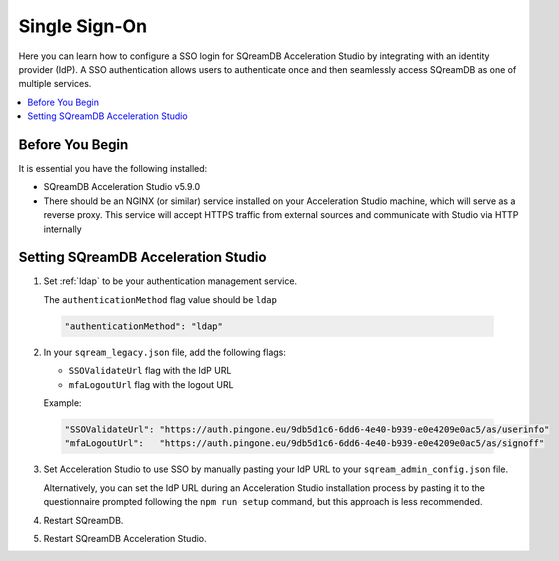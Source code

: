 .. _sso:

**************
Single Sign-On
**************

Here you can learn how to configure a SSO login for SQreamDB Acceleration Studio by integrating with an identity provider (IdP). A SSO authentication allows users to authenticate once and then seamlessly access SQreamDB as one of multiple services. 

.. contents::
   :local:
   :depth: 1
   
Before You Begin
================

It is essential you have the following installed:

* SQreamDB Acceleration Studio v5.9.0 
* There should be an NGINX (or similar) service installed on your Acceleration Studio machine, which will serve as a reverse proxy. This service will accept HTTPS traffic from external sources and communicate with Studio via HTTP internally

Setting SQreamDB Acceleration Studio
====================================
 
1. Set :ref:`ldap` to be your authentication management service.

   The ``authenticationMethod`` flag value should be ``ldap``

  .. code-block:: json
	
	"authenticationMethod": "ldap"   
 
2. In your ``sqream_legacy.json`` file, add the following flags:

   * ``SSOValidateUrl`` flag with the IdP URL
   * ``mfaLogoutUrl`` flag with the logout URL
   
   Example:
 
  .. code-block:: json
   
	"SSOValidateUrl": "https://auth.pingone.eu/9db5d1c6-6dd6-4e40-b939-e0e4209e0ac5/as/userinfo"
	"mfaLogoutUrl":   "https://auth.pingone.eu/9db5d1c6-6dd6-4e40-b939-e0e4209e0ac5/as/signoff"
 
3. Set Acceleration Studio to use SSO by manually pasting your IdP URL to your ``sqream_admin_config.json`` file.

   Alternatively, you can set the IdP URL during an Acceleration Studio installation process by pasting it to the questionnaire prompted following the ``npm run setup`` command, but this approach is less recommended.


	
4. Restart SQreamDB.
5. Restart SQreamDB Acceleration Studio.

